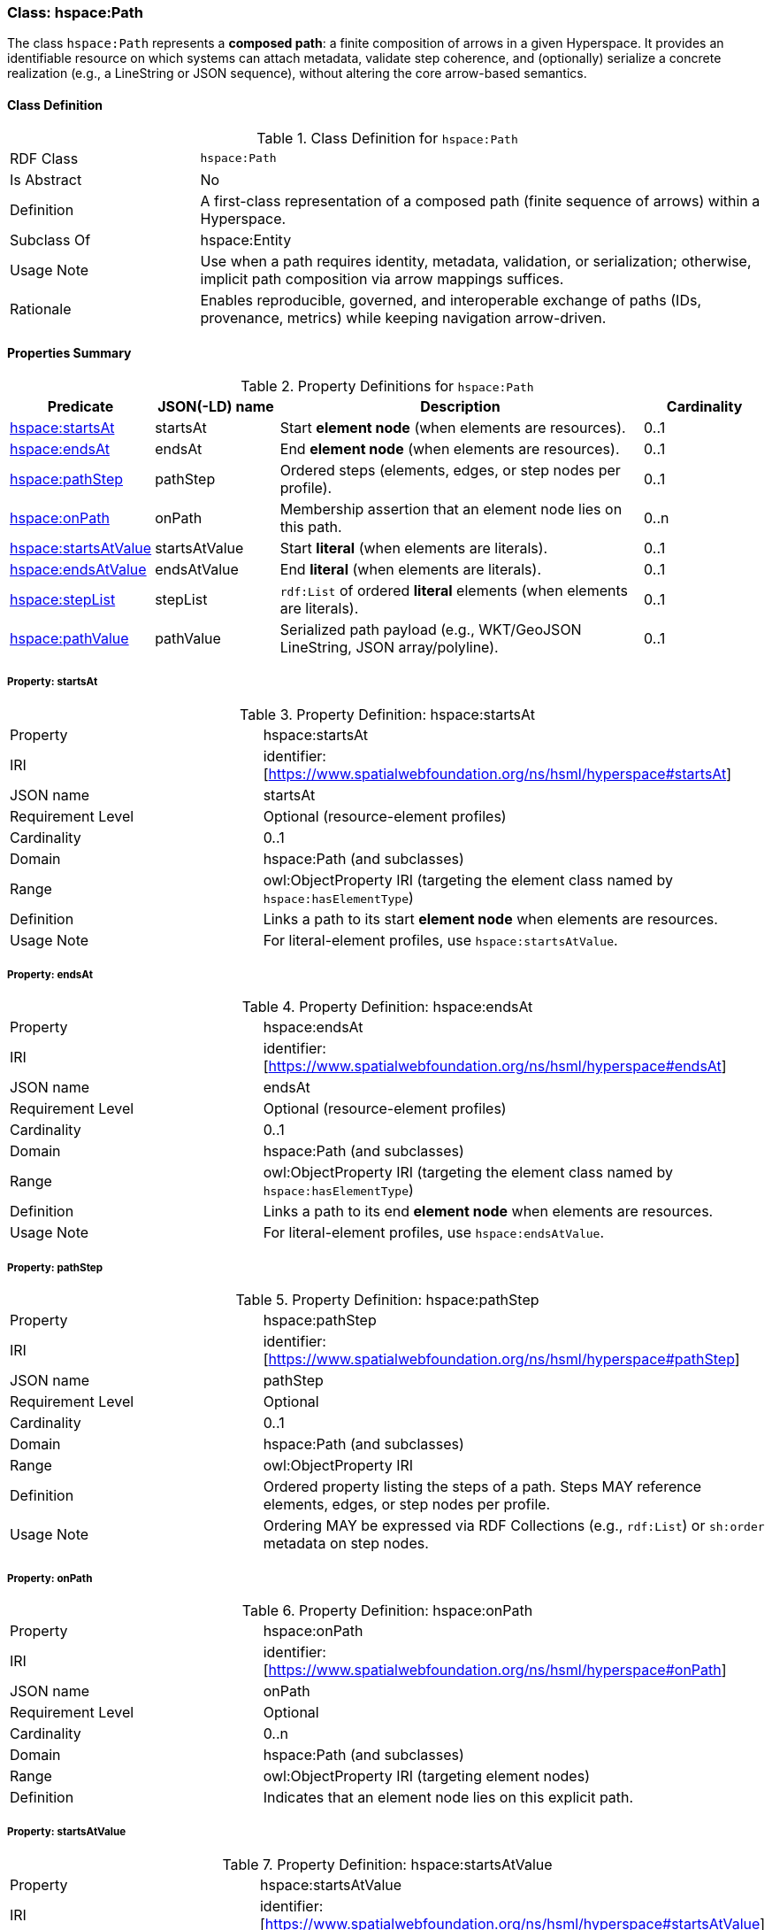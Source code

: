 [[hspace-path]]
=== Class: hspace:Path

The class `hspace:Path` represents a **composed path**: a finite composition of arrows in a given Hyperspace.
It provides an identifiable resource on which systems can attach metadata, validate step coherence, and (optionally)
serialize a concrete realization (e.g., a LineString or JSON sequence), without altering the core arrow-based semantics.

[[hspace-path-class]]
==== Class Definition

.Class Definition for `hspace:Path`
[cols="1,3"]
|===
| RDF Class | `hspace:Path`
| Is Abstract | No
| Definition | A first-class representation of a composed path (finite sequence of arrows) within a Hyperspace.
| Subclass Of | hspace:Entity
| Usage Note | Use when a path requires identity, metadata, validation, or serialization; otherwise, implicit path composition via arrow mappings suffices.
| Rationale | Enables reproducible, governed, and interoperable exchange of paths (IDs, provenance, metrics) while keeping navigation arrow-driven.
|===

[[hspace-path-properties-summary]]
==== Properties Summary

.Property Definitions for `hspace:Path`
[cols="1,1,3,1",options="header"]
|===
| Predicate | JSON(-LD) name | Description | Cardinality

| <<property-path-startsAt,hspace:startsAt>> | startsAt | Start **element node** (when elements are resources). | 0..1
| <<property-path-endsAt,hspace:endsAt>> | endsAt | End **element node** (when elements are resources). | 0..1
| <<property-path-pathStep,hspace:pathStep>> | pathStep | Ordered steps (elements, edges, or step nodes per profile). | 0..1
| <<property-path-onPath,hspace:onPath>> | onPath | Membership assertion that an element node lies on this path. | 0..n

| <<property-path-startsAtValue,hspace:startsAtValue>> | startsAtValue | Start **literal** (when elements are literals). | 0..1
| <<property-path-endsAtValue,hspace:endsAtValue>> | endsAtValue | End **literal** (when elements are literals). | 0..1
| <<property-path-stepList,hspace:stepList>> | stepList | `rdf:List` of ordered **literal** elements (when elements are literals). | 0..1
| <<property-path-pathValue,hspace:pathValue>> | pathValue | Serialized path payload (e.g., WKT/GeoJSON LineString, JSON array/polyline). | 0..1
|===



[[property-path-startsAt]]
===== Property: startsAt

.Property Definition: hspace:startsAt
[cols="2,4"]
|===
| Property | hspace:startsAt
| IRI | identifier:[https://www.spatialwebfoundation.org/ns/hsml/hyperspace#startsAt]
| JSON name | startsAt
| Requirement Level | Optional (resource-element profiles)
| Cardinality | 0..1
| Domain | hspace:Path (and subclasses)
| Range | owl:ObjectProperty IRI (targeting the element class named by `hspace:hasElementType`)
| Definition | Links a path to its start **element node** when elements are resources.
| Usage Note | For literal-element profiles, use `hspace:startsAtValue`.
|===

[[property-path-endsAt]]
===== Property: endsAt

.Property Definition: hspace:endsAt
[cols="2,4"]
|===
| Property | hspace:endsAt
| IRI | identifier:[https://www.spatialwebfoundation.org/ns/hsml/hyperspace#endsAt]
| JSON name | endsAt
| Requirement Level | Optional (resource-element profiles)
| Cardinality | 0..1
| Domain | hspace:Path (and subclasses)
| Range | owl:ObjectProperty IRI (targeting the element class named by `hspace:hasElementType`)
| Definition | Links a path to its end **element node** when elements are resources.
| Usage Note | For literal-element profiles, use `hspace:endsAtValue`.
|===

[[property-path-pathStep]]
===== Property: pathStep

.Property Definition: hspace:pathStep
[cols="2,4"]
|===
| Property | hspace:pathStep
| IRI | identifier:[https://www.spatialwebfoundation.org/ns/hsml/hyperspace#pathStep]
| JSON name | pathStep
| Requirement Level | Optional
| Cardinality | 0..1
| Domain | hspace:Path (and subclasses)
| Range | owl:ObjectProperty IRI
| Definition | Ordered property listing the steps of a path. Steps MAY reference elements, edges, or step nodes per profile.
| Usage Note | Ordering MAY be expressed via RDF Collections (e.g., `rdf:List`) or `sh:order` metadata on step nodes.
|===

[[property-path-onPath]]
===== Property: onPath

.Property Definition: hspace:onPath
[cols="2,4"]
|===
| Property | hspace:onPath
| IRI | identifier:[https://www.spatialwebfoundation.org/ns/hsml/hyperspace#onPath]
| JSON name | onPath
| Requirement Level | Optional
| Cardinality | 0..n
| Domain | hspace:Path (and subclasses)
| Range | owl:ObjectProperty IRI (targeting element nodes)
| Definition | Indicates that an element node lies on this explicit path.
|===

[[property-path-startsAtValue]]
===== Property: startsAtValue

.Property Definition: hspace:startsAtValue
[cols="2,4"]
|===
| Property | hspace:startsAtValue
| IRI | identifier:[https://www.spatialwebfoundation.org/ns/hsml/hyperspace#startsAtValue]
| JSON name | startsAtValue
| Requirement Level | Optional (literal-element profiles)
| Cardinality | 0..1
| Domain | hspace:Path (and subclasses)
| Range | rdfs:Literal (typed with the Hyperspace’s `hspace:hasElementType` datatype)
| Definition | Records the **start literal** of the path when elements are literals.
|===

[[property-path-endsAtValue]]
===== Property: endsAtValue

.Property Definition: hspace:endsAtValue
[cols="2,4"]
|===
| Property | hspace:endsAtValue
| IRI | identifier:[https://www.spatialwebfoundation.org/ns/hsml/hyperspace#endsAtValue]
| JSON name | endsAtValue
| Requirement Level | Optional (literal-element profiles)
| Cardinality | 0..1
| Domain | hspace:Path (and subclasses)
| Range | rdfs:Literal (typed with the Hyperspace’s `hspace:hasElementType` datatype)
| Definition | Records the **end literal** of the path when elements are literals.
|===

[[property-path-stepList]]
===== Property: stepList

.Property Definition: hspace:stepList
[cols="2,4"]
|===
| Property | hspace:stepList
| IRI | identifier:[https://www.spatialwebfoundation.org/ns/hsml/hyperspace#stepList]
| JSON name | stepList
| Requirement Level | Optional (literal-element profiles)
| Cardinality | 0..1
| Domain | hspace:Path (and subclasses)
| Range | rdf:List
| Definition | Points to an RDF Collection whose items are the ordered **literal elements** that constitute the path.
| Usage Note | Each list item **MUST** be typed with the datatype named by `hspace:hasElementType` when elements are literals.
|===

[[property-path-pathValue]]
===== Property: pathValue

.Property Definition: hspace:pathValue
[cols="2,4"]
|===
| Property | hspace:pathValue
| IRI | identifier:[https://www.spatialwebfoundation.org/ns/hsml/hyperspace#pathValue]
| JSON name | pathValue
| Requirement Level | Optional
| Cardinality | 0..1
| Domain | hspace:Path (and subclasses)
| Range | rdfs:Literal
| Definition | Serialized realization of the path for rendering or exchange (e.g., WKT/GeoJSON LineString, JSON array/polyline).
| Usage Note | Navigation semantics (reachability) are derived from arrow mappings, not from this serialization.
|===

[NOTE]
====
*Conformance.* A profile that names a class in `hspace:hasPathType` MAY use `hspace:Path` directly or a subclass thereof (e.g., `ex:Route`, `vector:LineString`), applying the properties above as appropriate to the element representation (resource-based or literal-based).
====




